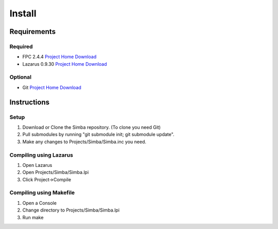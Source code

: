 =======
Install
=======

Requirements
------------

Required
~~~~~~~~

* FPC 2.4.4 `Project Home <http://www.freepascal.org/>`_ `Download <http://sourceforge.net/projects/freepascal/files/>`_
* Lazarus 0.9.30 `Project Home <http://www.lazarus.freepascal.org/>`_ `Download <http://sourceforge.net/projects/lazarus/files/>`_

Optional
~~~~~~~~

* Git `Project Home <http://git-scm.com/>`_ `Download <http://git-scm.com/downloads>`_

Instructions
------------

Setup
~~~~~

1. Download or Clone the Simba repository. (To clone you need Git)
2. Pull submodules by running "git submodule init; git submodule update".
3. Make any changes to Projects/Simba/Simba.inc you need.

Compiling using Lazarus
~~~~~~~~~~~~~~~~~~~~~~~

1. Open Lazarus
2. Open Projects/Simba/Simba.lpi
3. Click Project->Compile

Compiling using Makefile
~~~~~~~~~~~~~~~~~~~~~~~~

1. Open a Console
2. Change directory to Projects/Simba/Simba.lpi
3. Run make

